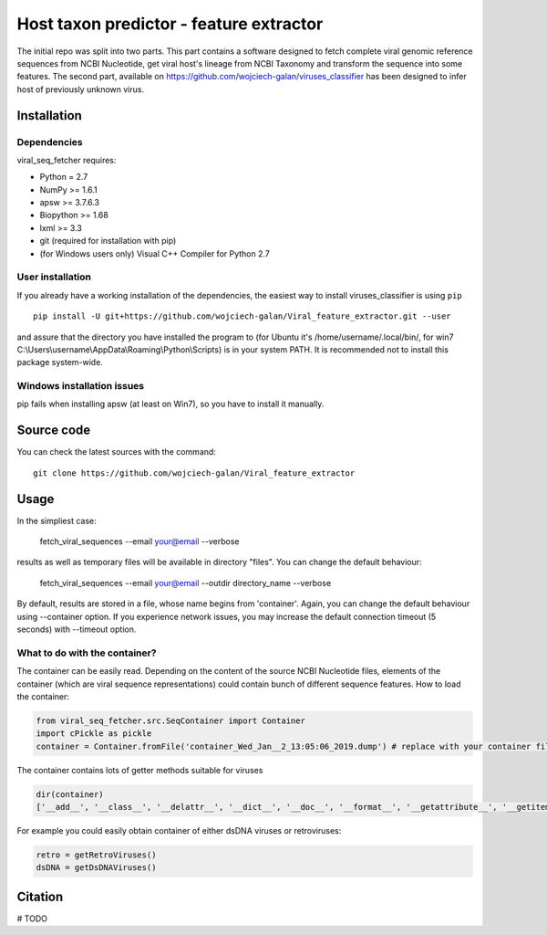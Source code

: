 .. -*- mode: rst -*-
Host taxon predictor - feature extractor
====
The initial repo was split into two parts. This part contains a software designed to fetch complete viral genomic
reference sequences from NCBI Nucleotide, get viral host's lineage from NCBI Taxonomy and transform the sequence into
some features. The second part, available on https://github.com/wojciech-galan/viruses_classifier has been designed to
infer host of previously unknown virus.

Installation
------------

Dependencies
~~~~~~~~~~~~

viral_seq_fetcher requires:

- Python = 2.7
- NumPy >= 1.6.1
- apsw >= 3.7.6.3
- Biopython >= 1.68
- lxml >= 3.3
- git (required for installation with pip)
- (for Windows users only) Visual C++ Compiler for Python 2.7 


User installation
~~~~~~~~~~~~~~~~~

If you already have a working installation of the dependencies,
the easiest way to install viruses_classifier is using ``pip`` ::

    pip install -U git+https://github.com/wojciech-galan/Viral_feature_extractor.git --user

and assure that the directory you have installed the program to (for Ubuntu it's /home/username/.local/bin/, for win7 C:\\Users\\username\\AppData\\Roaming\\Python\\Scripts) is in your system PATH. It is recommended not to install this package system-wide.

Windows installation issues
~~~~~~~~~~~~~~~~~~~~~~~~~~~
pip fails when installing apsw (at least on Win7), so you have to install it manually.


Source code
-----------

You can check the latest sources with the command::

    git clone https://github.com/wojciech-galan/Viral_feature_extractor



Usage
-----

In the simpliest case:

    fetch_viral_sequences --email your@email --verbose

results as well as temporary files will be available in directory "files". You can change the default behaviour:

    fetch_viral_sequences --email your@email --outdir directory_name --verbose

By default, results are stored in a file, whose name begins from 'container'. Again, you can change the default behaviour
using --container option. If you experience network issues, you may increase the default connection timeout (5 seconds)
with --timeout option.


What to do with the container?
~~~~~~~~~~~~

The container can be easily read. Depending on the content of the source NCBI Nucleotide files, elements of the container
(which are viral sequence representations) could contain bunch of different sequence features.
How to load the container:

.. code:: python

    from viral_seq_fetcher.src.SeqContainer import Container
    import cPickle as pickle
    container = Container.fromFile('container_Wed_Jan__2_13:05:06_2019.dump') # replace with your container file path

The container contains lots of getter methods suitable for viruses

.. code:: python

    dir(container)
    ['__add__', '__class__', '__delattr__', '__dict__', '__doc__', '__format__', '__getattribute__', '__getitem__', '__hash__', '__init__', '__iter__', '__len__', '__module__', '__new__', '__radd__', '__reduce__', '__reduce_ex__', '__repr__', '__setattr__', '__sizeof__', '__str__', '__sub__', '__subclasshook__', '__weakref__', 'correct_path', 'created', 'fromFile', 'getDependoviruses', 'getDsDNAViruses', 'getDsRNAViruses', 'getIds', 'getRetroViruses', 'getSsDNAViruses', 'getSsRNANegativeStrandViruses', 'getSsRNAPositiveStrandViruses', 'getSsRNAViruses', 'getUnassignedSsRNAViruses', 'getUnclasifiedSsRNAViruses', 'getVirusesInfectingSpeciviedGroup', 'getVirusesOfLineage', 'getVirusesWithHost', 'removeIds', 'seqs']

For example you could easily obtain container of  either dsDNA viruses or retroviruses:

.. code:: python

    retro = getRetroViruses()
    dsDNA = getDsDNAViruses()


.. code:: python
    print len(container), "reference genomic viral sequences"
    with_host = container.getVirusesWithHost()
    print len(with_host), "of the sequences has host"
    print '---------------------------------------------------'
    print dir(with_host[0])
    print with_host[0].nuc_frequencies # mono- and dinucleotide frequencies
    print with_host[0].host_lineage
    print with_host[0].relative_nuc_frequencies_one_strand # 'second order bias'
    print with_host[0].relative_trinuc_freqs_one_strand # 'third order bias'

Citation
--------

# TODO
